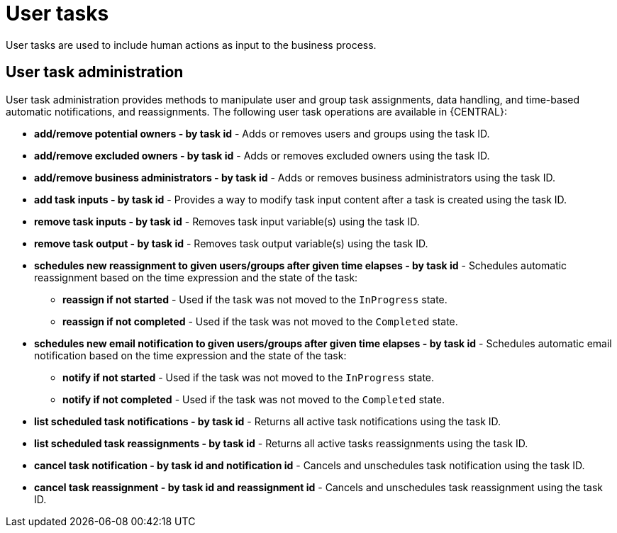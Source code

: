 [id='process-task']
= User tasks
User tasks are used to include human actions as input to the business process.

== User task administration
User task administration provides methods to manipulate user and group task assignments, data handling, and time-based automatic notifications, and reassignments. The following user task operations are available in {CENTRAL}:

* *add/remove potential owners - by task id* - Adds or removes users and groups using the task ID.
* *add/remove excluded owners - by task id* - Adds or removes excluded owners using the task ID.
* *add/remove business administrators - by task id* - Adds or removes business administrators using the task ID.
* *add task inputs - by task id* - Provides a way to modify task input content after a task is created using the task ID.
* *remove task inputs - by task id* - Removes task input variable(s) using the task ID.
* *remove task output - by task id* - Removes task output variable(s) using the task ID.
* *schedules new reassignment to given users/groups after given time elapses - by task id* - Schedules automatic reassignment based on the time expression and the state of the task:
** *reassign if not started* - Used if the task was not moved to the `InProgress` state.
** *reassign if not completed* - Used if the task was not moved to the `Completed` state.
* *schedules new email notification to given users/groups after given time elapses - by task id* - Schedules automatic email notification based on the time expression and the state of the task:
** *notify if not started* - Used if the task was not moved to the `InProgress` state.
** *notify if not completed* - Used if the task was not moved to the `Completed` state.
* *list scheduled task notifications - by task id* - Returns all active task notifications using the task ID.
* *list scheduled task reassignments - by task id* - Returns all active tasks reassignments using the task ID.
* *cancel task notification - by task id and notification id* - Cancels and unschedules task notification using the task ID.
* *cancel task reassignment - by task id and reassignment id* - Cancels and unschedules task reassignment using the task ID.
